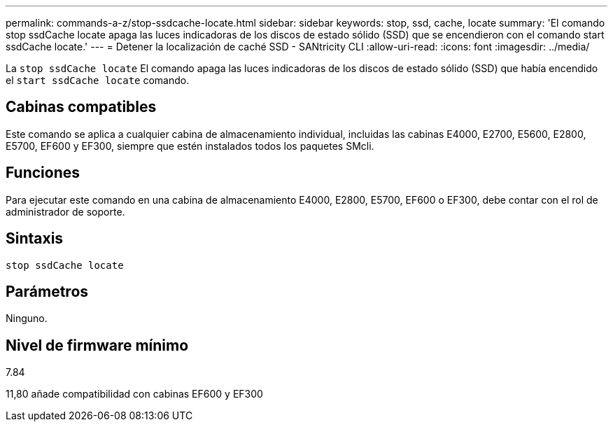 ---
permalink: commands-a-z/stop-ssdcache-locate.html 
sidebar: sidebar 
keywords: stop, ssd, cache, locate 
summary: 'El comando stop ssdCache locate apaga las luces indicadoras de los discos de estado sólido (SSD) que se encendieron con el comando start ssdCache locate.' 
---
= Detener la localización de caché SSD - SANtricity CLI
:allow-uri-read: 
:icons: font
:imagesdir: ../media/


[role="lead"]
La `stop ssdCache locate` El comando apaga las luces indicadoras de los discos de estado sólido (SSD) que había encendido el `start ssdCache locate` comando.



== Cabinas compatibles

Este comando se aplica a cualquier cabina de almacenamiento individual, incluidas las cabinas E4000, E2700, E5600, E2800, E5700, EF600 y EF300, siempre que estén instalados todos los paquetes SMcli.



== Funciones

Para ejecutar este comando en una cabina de almacenamiento E4000, E2800, E5700, EF600 o EF300, debe contar con el rol de administrador de soporte.



== Sintaxis

[source, cli]
----
stop ssdCache locate
----


== Parámetros

Ninguno.



== Nivel de firmware mínimo

7.84

11,80 añade compatibilidad con cabinas EF600 y EF300
